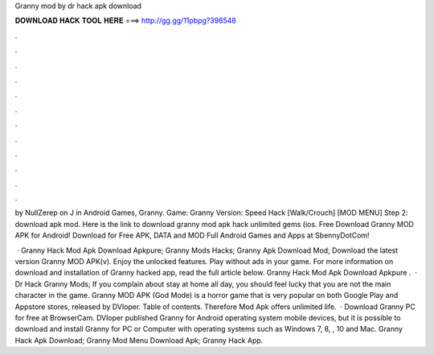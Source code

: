 Granny mod by dr hack apk download



𝐃𝐎𝐖𝐍𝐋𝐎𝐀𝐃 𝐇𝐀𝐂𝐊 𝐓𝐎𝐎𝐋 𝐇𝐄𝐑𝐄 ===> http://gg.gg/11pbpg?398548



.



.



.



.



.



.



.



.



.



.



.



.

by NullZerep on J in Android Games, Granny. Game: Granny Version: Speed Hack [Walk/Crouch] [MOD MENU] Step 2: download apk mod. Here is the link to download granny mod apk hack unlimited gems (ios. Free Download Granny MOD APK for Android! Download for Free APK, DATA and MOD Full Android Games and Apps at SbennyDotCom!

 · Granny Hack Mod Apk Download Apkpure; Granny Mods Hacks; Granny Apk Download Mod; Download the latest version Granny MOD APK(v). Enjoy the unlocked features. Play without ads in your game. For more information on download and installation of Granny hacked app, read the full article below. Granny Hack Mod Apk Download Apkpure .  · Dr Hack Granny Mods; If you complain about stay at home all day, you should feel lucky that you are not the main character in the game. Granny MOD APK (God Mode) is a horror game that is very popular on both Google Play and Appstore stores, released by DVloper. Table of contents. Therefore Mod Apk offers unlimited life.  · Download Granny PC for free at BrowserCam. DVloper published Granny for Android operating system mobile devices, but it is possible to download and install Granny for PC or Computer with operating systems such as Windows 7, 8, , 10 and Mac. Granny Hack Apk Download; Granny Mod Menu Download Apk; Granny Hack App.
